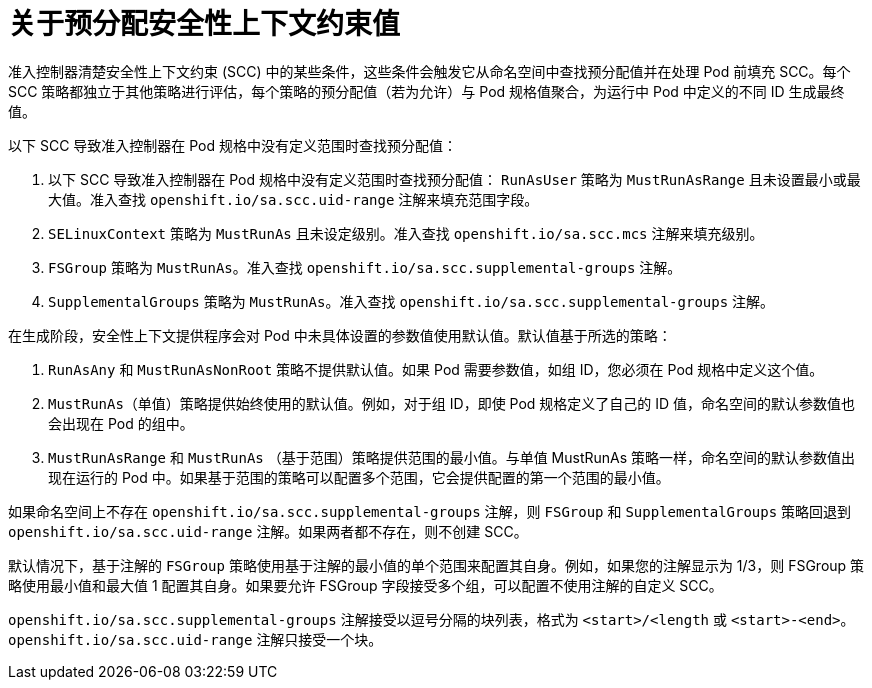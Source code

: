 // Module included in the following assemblies:
//
// * authentication/managing-security-context-constraints.adoc

:_content-type: CONCEPT
[id="security-context-constraints-pre-allocated-values_{context}"]
= 关于预分配安全性上下文约束值

准入控制器清楚安全性上下文约束 (SCC) 中的某些条件，这些条件会触发它从命名空间中查找预分配值并在处理 Pod 前填充 SCC。每个 SCC 策略都独立于其他策略进行评估，每个策略的预分配值（若为允许）与 Pod 规格值聚合，为运行中 Pod 中定义的不同 ID 生成最终值。

以下 SCC 导致准入控制器在 Pod 规格中没有定义范围时查找预分配值：

. 以下 SCC 导致准入控制器在 Pod 规格中没有定义范围时查找预分配值：
`RunAsUser` 策略为 `MustRunAsRange` 且未设置最小或最大值。准入查找 `openshift.io/sa.scc.uid-range` 注解来填充范围字段。
. `SELinuxContext` 策略为 `MustRunAs` 且未设定级别。准入查找 `openshift.io/sa.scc.mcs` 注解来填充级别。
. `FSGroup` 策略为 `MustRunAs`。准入查找 `openshift.io/sa.scc.supplemental-groups` 注解。
. `SupplementalGroups` 策略为 `MustRunAs`。准入查找 `openshift.io/sa.scc.supplemental-groups` 注解。

在生成阶段，安全性上下文提供程序会对 Pod 中未具体设置的参数值使用默认值。默认值基于所选的策略：

. `RunAsAny` 和 `MustRunAsNonRoot` 策略不提供默认值。如果 Pod 需要参数值，如组 ID，您必须在 Pod 规格中定义这个值。
. `MustRunAs`（单值）策略提供始终使用的默认值。例如，对于组 ID，即使 Pod 规格定义了自己的 ID 值，命名空间的默认参数值也会出现在 Pod 的组中。
. `MustRunAsRange` 和 `MustRunAs` （基于范围）策略提供范围的最小值。与单值 MustRunAs 策略一样，命名空间的默认参数值出现在运行的 Pod 中。如果基于范围的策略可以配置多个范围，它会提供配置的第一个范围的最小值。

[注意]
====
如果命名空间上不存在 `openshift.io/sa.scc.supplemental-groups` 注解，则 `FSGroup` 和 `SupplementalGroups` 策略回退到 `openshift.io/sa.scc.uid-range` 注解。如果两者都不存在，则不创建 SCC。
====

[注意]
====
默认情况下，基于注解的 `FSGroup` 策略使用基于注解的最小值的单个范围来配置其自身。例如，如果您的注解显示为 1/3，则 FSGroup 策略使用最小值和最大值 1 配置其自身。如果要允许 FSGroup 字段接受多个组，可以配置不使用注解的自定义 SCC。
====

[注意]
====
`openshift.io/sa.scc.supplemental-groups` 注解接受以逗号分隔的块列表，格式为 `<start>/<length` 或 `<start>-<end>`。`openshift.io/sa.scc.uid-range` 注解只接受一个块。
====
